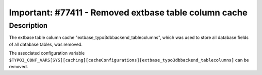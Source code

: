 ======================================================
Important: #77411 - Removed extbase table column cache
======================================================

Description
===========

The extbase table column cache "extbase_typo3dbbackend_tablecolumns",
which was used to store all database fields of all database tables,
was removed.

The associated configuration variable ``$TYPO3_CONF_VARS[SYS][caching][cacheConfigurations][extbase_typo3dbbackend_tablecolumns]`` can be removed.